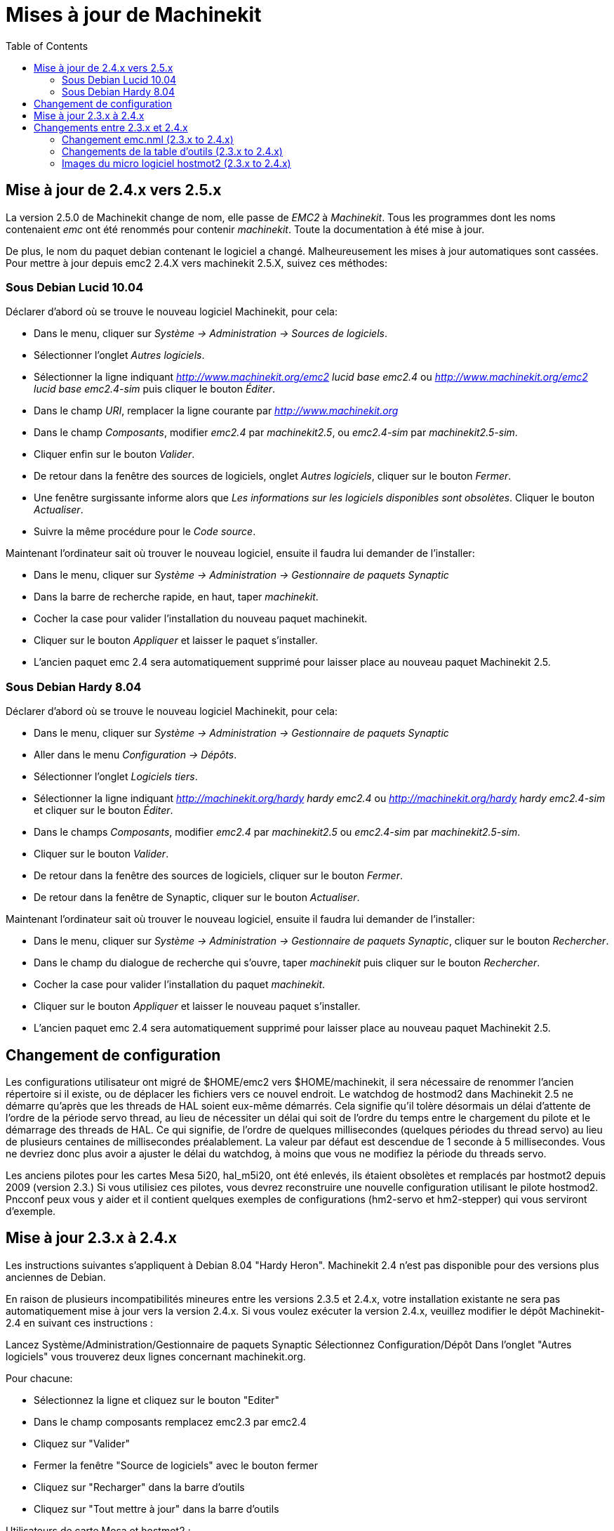 :lang: fr
:toc:

= Mises à jour de Machinekit


== Mise à jour de 2.4.x vers 2.5.x

La version 2.5.0 de Machinekit change de nom, elle passe de _EMC2_ à
_Machinekit_. Tous les programmes dont les noms contenaient _emc_ ont été
renommés pour contenir _machinekit_. Toute la documentation à été mise à jour.

De plus, le nom du paquet debian contenant le logiciel a changé.
Malheureusement les mises à jour automatiques sont cassées. Pour mettre à jour
depuis emc2 2.4.X vers machinekit 2.5.X, suivez ces méthodes:

=== Sous Debian Lucid 10.04

Déclarer d'abord où se trouve le nouveau logiciel Machinekit, pour cela:

 - Dans le menu, cliquer sur _Système -> Administration -> Sources de logiciels_.
 - Sélectionner l'onglet _Autres logiciels_.
 - Sélectionner la ligne indiquant _http://www.machinekit.org/emc2 lucid base
emc2.4_ ou _http://www.machinekit.org/emc2 lucid base emc2.4-sim_ puis cliquer le
bouton _Éditer_.
 - Dans le champ _URI_, remplacer la ligne courante par _http://www.machinekit.org_
 - Dans le champ _Composants_, modifier _emc2.4_ par _machinekit2.5_, ou
_emc2.4-sim_ par _machinekit2.5-sim_.
 - Cliquer enfin sur le bouton _Valider_.
 - De retour dans la fenêtre des sources de logiciels, onglet _Autres
logiciels_, cliquer sur le bouton _Fermer_.
 - Une fenêtre surgissante informe alors que _Les informations sur les
logiciels disponibles sont obsolètes_. Cliquer le bouton _Actualiser_.

 - Suivre la même procédure pour le _Code source_.

Maintenant l'ordinateur sait où trouver le nouveau logiciel, ensuite il faudra
lui demander de l'installer:

 - Dans le menu, cliquer sur _Système -> Administration -> Gestionnaire de
paquets Synaptic_
 - Dans la barre de recherche rapide, en haut, taper _machinekit_.
 - Cocher la case pour valider l'installation du nouveau paquet machinekit.
 - Cliquer sur le bouton _Appliquer_ et laisser le paquet s'installer.
 - L'ancien paquet emc 2.4 sera automatiquement supprimé pour laisser place au
nouveau paquet Machinekit 2.5.

=== Sous Debian Hardy 8.04

Déclarer d'abord où se trouve le nouveau logiciel Machinekit, pour cela:

 - Dans le menu, cliquer sur _Système -> Administration -> Gestionnaire de
paquets Synaptic_
 - Aller dans le menu _Configuration -> Dépôts_.
 - Sélectionner l'onglet _Logiciels tiers_.
 - Sélectionner la ligne indiquant _http://machinekit.org/hardy hardy emc2.4_ ou
_http://machinekit.org/hardy hardy emc2.4-sim_ et cliquer sur le bouton _Éditer_.
 - Dans le champs _Composants_, modifier _emc2.4_ par _machinekit2.5_ ou
_emc2.4-sim_ par _machinekit2.5-sim_.
 - Cliquer sur le bouton _Valider_.
 - De retour dans la fenêtre des sources de logiciels, cliquer sur le
bouton _Fermer_.
 - De retour dans la fenêtre de Synaptic, cliquer sur le bouton _Actualiser_.

Maintenant l'ordinateur sait où trouver le nouveau logiciel, ensuite il faudra
lui demander de l'installer:

 - Dans le menu, cliquer sur _Système -> Administration -> Gestionnaire de
paquets Synaptic_, cliquer sur le bouton _Rechercher_.
 - Dans le champ du dialogue de recherche qui s'ouvre, taper _machinekit_ puis
cliquer sur le bouton _Rechercher_.
 - Cocher la case pour valider l'installation du paquet _machinekit_.
 - Cliquer sur le bouton _Appliquer_ et laisser le nouveau paquet s'installer.
 - L'ancien paquet emc 2.4 sera automatiquement supprimé pour laisser place au
nouveau paquet Machinekit 2.5.

== Changement de configuration

Les configurations utilisateur ont migré de $HOME/emc2 vers $HOME/machinekit,
il sera nécessaire de renommer l'ancien répertoire si il existe, ou de déplacer
les fichiers vers ce nouvel endroit.
Le watchdog de hostmod2 dans Machinekit 2.5 ne démarre qu'après que les threads
de HAL soient eux-même démarrés. Cela signifie qu'il tolère désormais un
délai d'attente de l'ordre de la période servo thread, au lieu de nécessiter
un délai qui soit de l'ordre du temps entre le chargement du pilote
et le démarrage des threads de HAL. Ce qui signifie, de l'ordre de quelques
millisecondes (quelques périodes du thread servo) au lieu de plusieurs 
centaines de millisecondes préalablement. La valeur par défaut est descendue
de 1 seconde à 5 millisecondes. Vous ne devriez donc plus avoir a ajuster le
délai du watchdog, à moins que vous ne modifiez la période du threads servo.

Les anciens pilotes pour les cartes Mesa 5i20, hal_m5i20, ont été enlevés, ils
étaient obsolètes et remplacés par hostmot2 depuis 2009 (version 2.3.) 
Si vous utilisiez ces pilotes, vous devrez reconstruire une nouvelle
configuration utilisant le pilote hostmod2. Pncconf peux vous y aider et il
contient quelques exemples de configurations (hm2-servo et hm2-stepper)
qui vous serviront d'exemple.

== Mise à jour 2.3.x à 2.4.x

Les instructions suivantes s’appliquent à Debian 8.04 "Hardy Heron". 
Machinekit 2.4 n'est pas disponible pour des versions plus anciennes de Debian.

En raison de plusieurs incompatibilités mineures entre les versions 2.3.5 et 2.4.x,
votre installation existante ne sera pas automatiquement mise à jour vers la version 
2.4.x. Si vous voulez exécuter la version 2.4.x, veuillez modifier 
le dépôt Machinekit-2.4 en suivant ces instructions :

Lancez Système/Administration/Gestionnaire de paquets Synaptic
Sélectionnez Configuration/Dépôt
Dans l'onglet "Autres logiciels" vous trouverez deux lignes 
concernant machinekit.org.

Pour chacune:

- Sélectionnez la ligne et cliquez sur le bouton "Editer"
- Dans le champ composants remplacez emc2.3 par emc2.4
- Cliquez sur "Valider" 
- Fermer la fenêtre "Source de logiciels" avec le bouton fermer
- Cliquez sur "Recharger" dans la barre d'outils
- Cliquez sur "Tout mettre à jour" dans la barre d'outils
   
.Utilisateurs de carte Mesa et hostmot2 :

**********
Si vous utilisez une carte _mesa_, trouvez le paquet 
hostmot2-firmware approprié à votre carte et marquez-le pour 
l'installation. Astuce: faites une recherche "hostmot2-firmware"
dans gestionnaire de paquet Synaptic.
**********

 - Cliquez "Appliquer"

== Changements entre 2.3.x et 2.4.x

Une fois que vous avez fait la mise à jour, mettez à jour les 
configurations personnalisées en suivant ces instructions

=== Changement emc.nml (2.3.x to 2.4.x)

Pour les configurations qui ont personnalisé emc.nml, enlevez la ligne 
`NML_FILE = emc.nml` dans le fichier inifile. Cela forcera l'utilisation 
de la version la plus à jour de emc.nml.

Pour les configurations qui n'ont pas personnalisé emc.nml, 
un changement similaire est requis.

Un échec de cette opération provoque une erreur comme: 
----
libnml/buffer/physmem.cc 143: PHYSMEM_HANDLE: 
Can't write 10748 bytes at offset 60 from buffer of size 10208.
----

=== Changements de la table d'outils (2.3.x to 2.4.x) 

Le nouveau format de la table d'outil est incompatible. 
La documentation explique le nouveau format. 
La table d'outil sera automatiquement convertie dans le nouveau format.

=== Images du micro logiciel hostmot2 (2.3.x to 2.4.x)

Les images du micro logiciel hostmot2 sont dorénavent dans un paquet séparé. 
Vous pouvez :

- Continuer à utiliser un paquet déjà installé `emc2-firmware-mesa-*`
- Installer les nouveaux paquets du gestionnaire de paquets Synaptic. 
   Les nouveaux paquets sont nommés `hostmot2-firmware-*`
- Télécharger les fichiers .tar des images du microprogramme depuis 
   http://emergent.unpy.net/01267622561 et les installer manuellement. 

// vim: set syntax=asciidoc:



